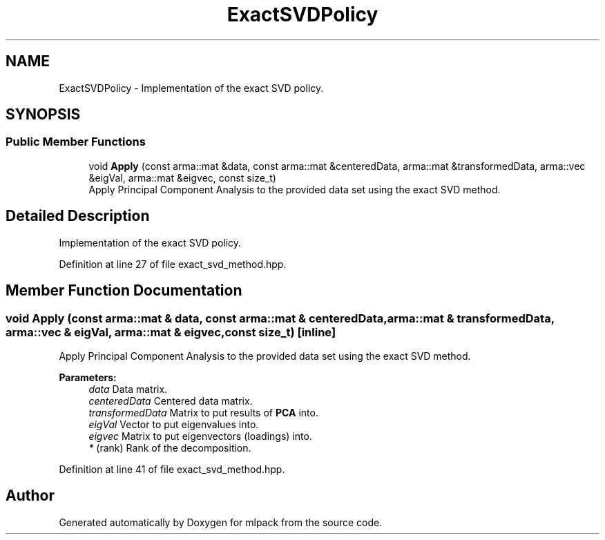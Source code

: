 .TH "ExactSVDPolicy" 3 "Sun Aug 22 2021" "Version 3.4.2" "mlpack" \" -*- nroff -*-
.ad l
.nh
.SH NAME
ExactSVDPolicy \- Implementation of the exact SVD policy\&.  

.SH SYNOPSIS
.br
.PP
.SS "Public Member Functions"

.in +1c
.ti -1c
.RI "void \fBApply\fP (const arma::mat &data, const arma::mat &centeredData, arma::mat &transformedData, arma::vec &eigVal, arma::mat &eigvec, const size_t)"
.br
.RI "Apply Principal Component Analysis to the provided data set using the exact SVD method\&. "
.in -1c
.SH "Detailed Description"
.PP 
Implementation of the exact SVD policy\&. 
.PP
Definition at line 27 of file exact_svd_method\&.hpp\&.
.SH "Member Function Documentation"
.PP 
.SS "void Apply (const arma::mat & data, const arma::mat & centeredData, arma::mat & transformedData, arma::vec & eigVal, arma::mat & eigvec, const size_t)\fC [inline]\fP"

.PP
Apply Principal Component Analysis to the provided data set using the exact SVD method\&. 
.PP
\fBParameters:\fP
.RS 4
\fIdata\fP Data matrix\&. 
.br
\fIcenteredData\fP Centered data matrix\&. 
.br
\fItransformedData\fP Matrix to put results of \fBPCA\fP into\&. 
.br
\fIeigVal\fP Vector to put eigenvalues into\&. 
.br
\fIeigvec\fP Matrix to put eigenvectors (loadings) into\&. 
.br
\fI*\fP (rank) Rank of the decomposition\&. 
.RE
.PP

.PP
Definition at line 41 of file exact_svd_method\&.hpp\&.

.SH "Author"
.PP 
Generated automatically by Doxygen for mlpack from the source code\&.
